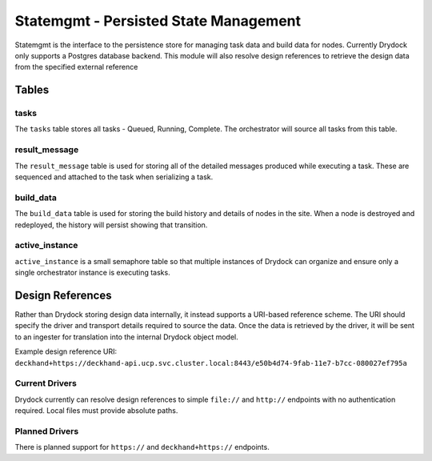 ======================================
Statemgmt - Persisted State Management
======================================

Statemgmt is the interface to the persistence store for managing task data and build
data for nodes. Currently Drydock only supports a Postgres database backend. This module
will also resolve design references to retrieve the design data from the specified
external reference

Tables
======

tasks
-----

The ``tasks`` table stores all tasks - Queued, Running, Complete. The orchestrator
will source all tasks from this table.

result_message
--------------

The ``result_message`` table is used for storing all of the detailed messages produced
while executing a task. These are sequenced and attached to the task when serializing
a task.

build_data
----------

The ``build_data`` table is used for storing the build history and details of nodes
in the site. When a node is destroyed and redeployed, the history will persist showing
that transition.

active_instance
---------------

``active_instance`` is a small semaphore table so that multiple instances of Drydock
can organize and ensure only a single orchestrator instance is executing tasks.

Design References
=================

Rather than Drydock storing design data internally, it instead supports a URI-based
reference scheme. The URI should specify the driver and transport details required to
source the data. Once the data is retrieved by the driver, it will be sent to an
ingester for translation into the internal Drydock object model.

Example design reference URI: ``deckhand+https://deckhand-api.ucp.svc.cluster.local:8443/e50b4d74-9fab-11e7-b7cc-080027ef795a``

Current Drivers
---------------

Drydock currently can resolve design references to simple ``file://`` and ``http://`` endpoints
with no authentication required. Local files must provide absolute paths.

Planned Drivers
---------------

There is planned support for ``https://`` and ``deckhand+https://`` endpoints.
